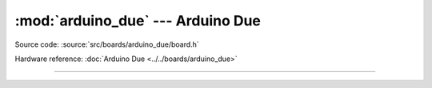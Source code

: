 :mod:`arduino_due` --- Arduino Due
==================================

.. module:: arduino_due
   :synopsis: Arduino Due.

Source code: :source:`src/boards/arduino_due/board.h`

Hardware reference: :doc:`Arduino Due <../../boards/arduino_due>`

----------------------------------------------

.. doxygenfile:: boards/arduino_due/board.h
   :project: simba

